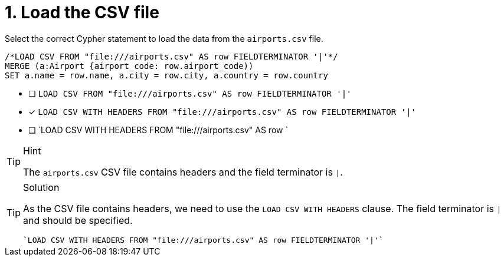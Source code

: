 [.question.select-in-source]
= 1. Load the CSV file

Select the correct Cypher statement to load the data from the `airports.csv` file.

[source,cypher,role=nocopy noplay]
----
/*LOAD CSV FROM "file:///airports.csv" AS row FIELDTERMINATOR '|'*/
MERGE (a:Airport {airport_code: row.airport_code))
SET a.name = row.name, a.city = row.city, a.country = row.country
----


* [ ] `LOAD CSV FROM "file:///airports.csv" AS row FIELDTERMINATOR '|'`
* [x] `LOAD CSV WITH HEADERS FROM "file:///airports.csv" AS row FIELDTERMINATOR '|'`
* [ ] `LOAD CSV WITH HEADERS FROM "file:///airports.csv" AS row `

[TIP,role=hint]
.Hint
====
The `airports.csv` CSV file contains headers and the field terminator is `|`.
====

[TIP,role=solution]
.Solution
====
As the CSV file contains headers, we need to use the `LOAD CSV WITH HEADERS` clause. The field terminator is `|` and should be specified.

[source, cypher, role=nocopy noplay]
----
`LOAD CSV WITH HEADERS FROM "file:///airports.csv" AS row FIELDTERMINATOR '|'`
----
====
